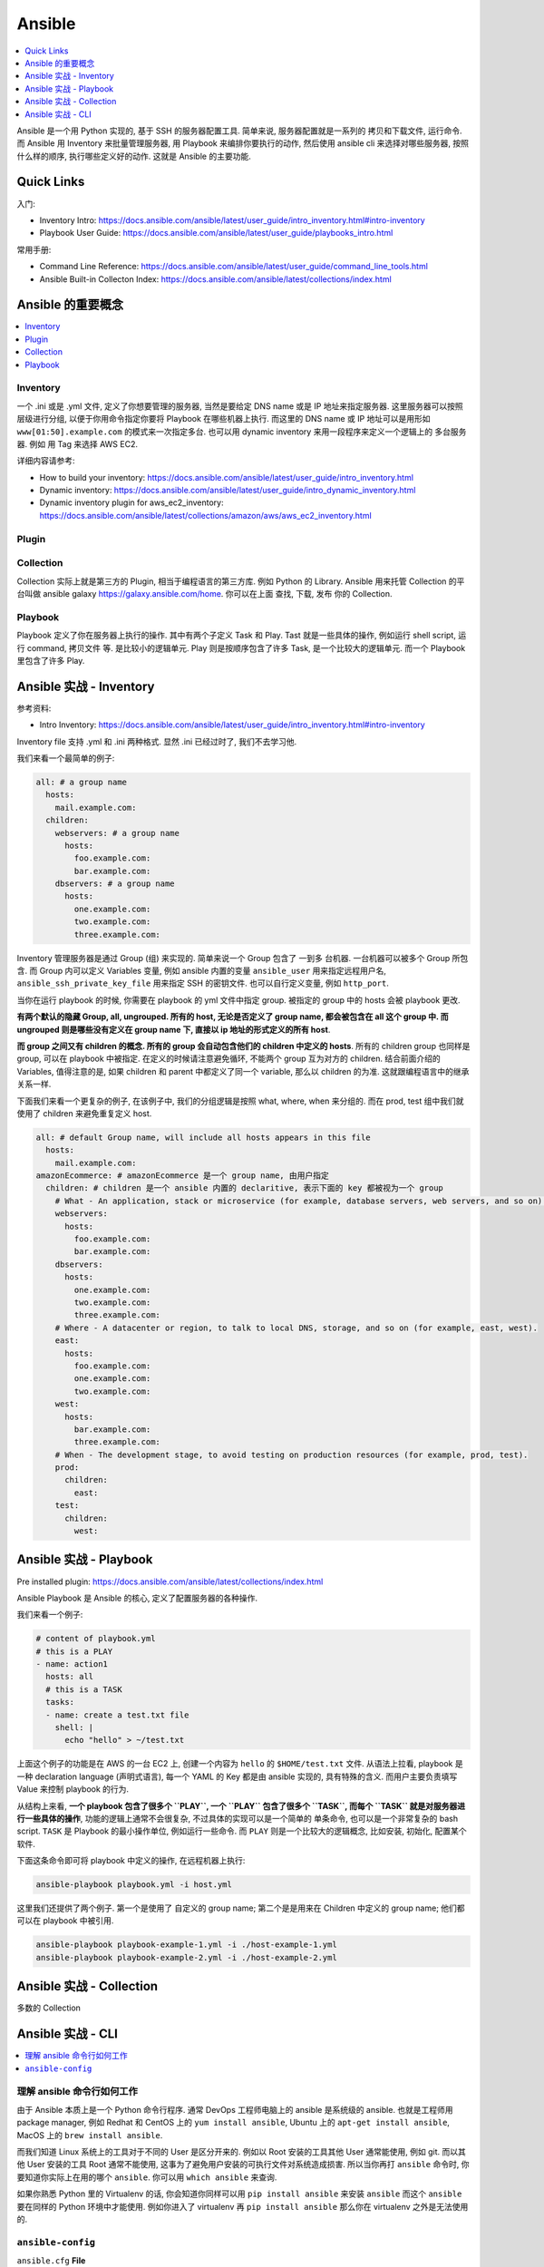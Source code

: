 Ansible
==============================================================================

.. contents::
    :depth: 1
    :local:

Ansible 是一个用 Python 实现的, 基于 SSH 的服务器配置工具. 简单来说, 服务器配置就是一系列的 拷贝和下载文件, 运行命令. 而 Ansible 用 Inventory 来批量管理服务器, 用 Playbook 来编排你要执行的动作, 然后使用 ansible cli 来选择对哪些服务器, 按照什么样的顺序, 执行哪些定义好的动作. 这就是 Ansible 的主要功能.


Quick Links
------------------------------------------------------------------------------

入门:

- Inventory Intro: https://docs.ansible.com/ansible/latest/user_guide/intro_inventory.html#intro-inventory
- Playbook User Guide: https://docs.ansible.com/ansible/latest/user_guide/playbooks_intro.html

常用手册:

- Command Line Reference: https://docs.ansible.com/ansible/latest/user_guide/command_line_tools.html
- Ansible Built-in Collecton Index: https://docs.ansible.com/ansible/latest/collections/index.html


Ansible 的重要概念
------------------------------------------------------------------------------

.. contents::
    :depth: 1
    :local:


Inventory
~~~~~~~~~~~~~~~~~~~~~~~~~~~~~~~~~~~~~~~~~~~~~~~~~~~~~~~~~~~~~~~~~~~~~~~~~~~~~~

一个 .ini 或是 .yml 文件, 定义了你想要管理的服务器, 当然是要给定 DNS name 或是 IP 地址来指定服务器. 这里服务器可以按照层级进行分组, 以便于你用命令指定你要将 Playbook 在哪些机器上执行. 而这里的 DNS name 或 IP 地址可以是用形如 ``www[01:50].example.com`` 的模式来一次指定多台. 也可以用 dynamic inventory 来用一段程序来定义一个逻辑上的 多台服务器. 例如 用 Tag 来选择 AWS EC2.

详细内容请参考:

- How to build your inventory: https://docs.ansible.com/ansible/latest/user_guide/intro_inventory.html
- Dynamic inventory: https://docs.ansible.com/ansible/latest/user_guide/intro_dynamic_inventory.html
- Dynamic inventory plugin for aws_ec2_inventory: https://docs.ansible.com/ansible/latest/collections/amazon/aws/aws_ec2_inventory.html


Plugin
~~~~~~~~~~~~~~~~~~~~~~~~~~~~~~~~~~~~~~~~~~~~~~~~~~~~~~~~~~~~~~~~~~~~~~~~~~~~~~

Collection
~~~~~~~~~~~~~~~~~~~~~~~~~~~~~~~~~~~~~~~~~~~~~~~~~~~~~~~~~~~~~~~~~~~~~~~~~~~~~~

Collection 实际上就是第三方的 Plugin, 相当于编程语言的第三方库. 例如 Python 的 Library. Ansible 用来托管 Collection 的平台叫做 ansible galaxy https://galaxy.ansible.com/home. 你可以在上面 查找, 下载, 发布 你的 Collection.


Playbook
~~~~~~~~~~~~~~~~~~~~~~~~~~~~~~~~~~~~~~~~~~~~~~~~~~~~~~~~~~~~~~~~~~~~~~~~~~~~~~

Playbook 定义了你在服务器上执行的操作. 其中有两个子定义 Task 和 Play. Tast 就是一些具体的操作, 例如运行 shell script, 运行 command, 拷贝文件 等. 是比较小的逻辑单元. Play 则是按顺序包含了许多 Task, 是一个比较大的逻辑单元. 而一个 Playbook 里包含了许多 Play.


Ansible 实战 - Inventory
------------------------------------------------------------------------------

参考资料:

- Intro Inventory: https://docs.ansible.com/ansible/latest/user_guide/intro_inventory.html#intro-inventory

Inventory file 支持 .yml 和 .ini 两种格式. 显然 .ini 已经过时了, 我们不去学习他.

我们来看一个最简单的例子:

.. code-block:: yaml

    all: # a group name
      hosts:
        mail.example.com:
      children:
        webservers: # a group name
          hosts:
            foo.example.com:
            bar.example.com:
        dbservers: # a group name
          hosts:
            one.example.com:
            two.example.com:
            three.example.com:

Inventory 管理服务器是通过 Group (组) 来实现的. 简单来说一个 Group 包含了 一到多 台机器. 一台机器可以被多个 Group 所包含. 而 Group 内可以定义 Variables 变量, 例如 ansible 内置的变量 ``ansible_user`` 用来指定远程用户名, ``ansible_ssh_private_key_file`` 用来指定 SSH 的密钥文件. 也可以自行定义变量, 例如 ``http_port``.

当你在运行 playbook 的时候, 你需要在 playbook 的 yml 文件中指定 group. 被指定的 group 中的 hosts 会被 playbook 更改.

**有两个默认的隐藏 Group, all, ungrouped. 所有的 host, 无论是否定义了 group name, 都会被包含在 all 这个 group 中. 而 ungrouped 则是哪些没有定义在 group name 下, 直接以 ip 地址的形式定义的所有 host**.

**而 group 之间又有 children 的概念. 所有的 group 会自动包含他们的 children 中定义的 hosts**. 所有的 children group 也同样是 group, 可以在 playbook 中被指定. 在定义的时候请注意避免循环, 不能两个 group 互为对方的 children. 结合前面介绍的 Variables, 值得注意的是, 如果 children 和 parent 中都定义了同一个 variable, 那么以 children 的为准. 这就跟编程语言中的继承关系一样.

下面我们来看一个更复杂的例子, 在该例子中, 我们的分组逻辑是按照 what, where, when 来分组的. 而在 prod, test 组中我们就使用了 children 来避免重复定义 host.

.. code-block:: yaml

    all: # default Group name, will include all hosts appears in this file
      hosts:
        mail.example.com:
    amazonEcommerce: # amazonEcommerce 是一个 group name, 由用户指定
      children: # children 是一个 ansible 内置的 declaritive, 表示下面的 key 都被视为一个 group
        # What - An application, stack or microservice (for example, database servers, web servers, and so on).
        webservers:
          hosts:
            foo.example.com:
            bar.example.com:
        dbservers:
          hosts:
            one.example.com:
            two.example.com:
            three.example.com:
        # Where - A datacenter or region, to talk to local DNS, storage, and so on (for example, east, west).
        east:
          hosts:
            foo.example.com:
            one.example.com:
            two.example.com:
        west:
          hosts:
            bar.example.com:
            three.example.com:
        # When - The development stage, to avoid testing on production resources (for example, prod, test).
        prod:
          children:
            east:
        test:
          children:
            west:


Ansible 实战 - Playbook
------------------------------------------------------------------------------

Pre installed plugin: https://docs.ansible.com/ansible/latest/collections/index.html

Ansible Playbook 是 Ansible 的核心, 定义了配置服务器的各种操作.

我们来看一个例子:

.. code-block:: yaml
    # content of host.yml
    ---
    all:
      hosts:
        111.111.111.111:
      vars:
        ansible_user: ec2-user
        ansible_ssh_private_key_file: ~/my-key-pair.pem

.. code-block:: yaml

    # content of playbook.yml
    # this is a PLAY
    - name: action1
      hosts: all
      # this is a TASK
      tasks:
      - name: create a test.txt file
        shell: |
          echo "hello" > ~/test.txt

上面这个例子的功能是在 AWS 的一台 EC2 上, 创建一个内容为 ``hello`` 的 ``$HOME/test.txt`` 文件. 从语法上拉看, playbook 是一种 declaration language (声明式语言), 每一个 YAML 的 Key 都是由 ansible 实现的, 具有特殊的含义. 而用户主要负责填写 Value 来控制 playbook 的行为.

从结构上来看, **一个 playbook 包含了很多个 ``PLAY``, 一个 ``PLAY`` 包含了很多个 ``TASK``, 而每个 ``TASK`` 就是对服务器进行一些具体的操作**, 功能的逻辑上通常不会很复杂, 不过具体的实现可以是一个简单的 单条命令, 也可以是一个非常复杂的 bash script. ``TASK`` 是 Playbook 的最小操作单位, 例如运行一些命令. 而 ``PLAY`` 则是一个比较大的逻辑概念, 比如安装, 初始化, 配置某个软件.

下面这条命令即可将 playbook 中定义的操作, 在远程机器上执行:

.. code-block:: bash

    ansible-playbook playbook.yml -i host.yml

这里我们还提供了两个例子. 第一个是使用了 自定义的 group name; 第二个是是用来在 Children 中定义的 group name; 他们都可以在 playbook 中被引用.

.. code-block:: bash

    ansible-playbook playbook-example-1.yml -i ./host-example-1.yml
    ansible-playbook playbook-example-2.yml -i ./host-example-2.yml


Ansible 实战 - Collection
------------------------------------------------------------------------------

多数的 Collection


Ansible 实战 - CLI
------------------------------------------------------------------------------

.. contents::
    :depth: 1
    :local:

理解 ansible 命令行如何工作
~~~~~~~~~~~~~~~~~~~~~~~~~~~~~~~~~~~~~~~~~~~~~~~~~~~~~~~~~~~~~~~~~~~~~~~~~~~~~~

由于 Ansible 本质上是一个 Python 命令行程序. 通常 DevOps 工程师电脑上的 ansible 是系统级的 ansible. 也就是工程师用 package manager, 例如 Redhat 和 CentOS 上的 ``yum install ansible``, Ubuntu 上的 ``apt-get install ansible``, MacOS 上的 ``brew install ansible``.

而我们知道 Linux 系统上的工具对于不同的 User 是区分开来的. 例如以 Root 安装的工具其他 User 通常能使用, 例如 git. 而以其他 User 安装的工具 Root 通常不能使用, 这事为了避免用户安装的可执行文件对系统造成损害. 所以当你再打 ``ansible`` 命令时, 你要知道你实际上在用的哪个 ``ansible``. 你可以用 ``which ansible`` 来查询.

如果你熟悉 Python 里的 Virtualenv 的话, 你会知道你同样可以用 ``pip install ansible`` 来安装 ``ansible`` 而这个 ``ansible`` 要在同样的 Python 环境中才能使用. 例如你进入了 virtualenv 再 ``pip install ansible`` 那么你在 virtualenv 之外是无法使用的.


``ansible-config``
~~~~~~~~~~~~~~~~~~~~~~~~~~~~~~~~~~~~~~~~~~~~~~~~~~~~~~~~~~~~~~~~~~~~~~~~~~~~~~

``ansible.cfg`` **File**

``ansible.cfg`` 文件控制了 ansible 的许多行为, 比如 SSH 的行为, 在哪里寻找特定文件等. 而当你执行 ansible cli 时, 你用到的是哪一个 ``ansible.cfg`` 文件呢? Ansible 默认会按照下面的顺序寻找 ``ansible.cfg`` 文件, 如果找到了, 就不去后面的位置找了. 顺序是这样的:

- ``ANSIBLE_CONFIG`` (environment variable if set)
- ``ansible.cfg`` (in the current directory)
- ``~/.ansible.cfg`` (in the home directory)
- ``/etc/ansible/ansible.cfg``

``ansible-config`` 是一个命令行工具, 允许你:

- ``ansible-config list`` 列出所有可用的选项.
- ``ansible-config view`` 显示当前被使用的 ``ansible.cfg`` 文件内容
- ``ansible-config dump`` 将你当前的 config, dump 成为新的 ``ansible.cfg`` 文件, 或是与已经存在的 ``ansible.cfg`` 文件中的选项合并, 如果已经存在某个 KEY, 则覆盖之.

相关文档:

- Configuring Ansible: https://docs.ansible.com/ansible/latest/installation_guide/intro_configuration.html
- Ansible Configure Settings: https://docs.ansible.com/ansible/latest/reference_appendices/config.html#ansible-configuration-settings
- ``ansible-config`` CLI: https://docs.ansible.com/ansible/latest/cli/ansible-config.html#ansible-config


